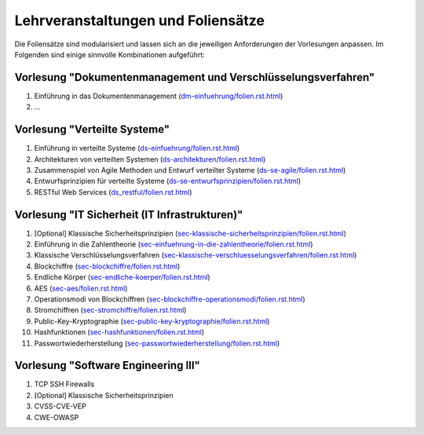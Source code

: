 Lehrveranstaltungen und Foliensätze
===================================

Die Foliensätze sind modularisiert und lassen sich an die jeweiligen Anforderungen der Vorlesungen anpassen. Im Folgenden sind einige sinnvolle Kombinationen aufgeführt:



Vorlesung "Dokumentenmanagement und Verschlüsselungsverfahren"
---------------------------------------------------------------

1. Einführung in das Dokumentenmanagement (`<dm-einfuehrung/folien.rst.html>`__)
2. ...



Vorlesung "Verteilte Systeme"
-----------------------------

1. Einführung in verteilte Systeme (`<ds-einfuehrung/folien.rst.html>`__)
2. Architekturen von verteilten Systemen (`<ds-architekturen/folien.rst.html>`__)
3. Zusammenspiel von Agile Methoden und Entwurf verteilter Systeme (`<ds-se-agile/folien.rst.html>`__)
4. Entwurfsprinzipien für verteilte Systeme (`<ds-se-entwurfsprinzipien/folien.rst.html>`__)
5. RESTful Web Services (`<ds_restful/folien.rst.html>`_)



Vorlesung "IT Sicherheit (IT Infrastrukturen)"
-----------------------------------------------

1. [Optional] Klassische Sicherheitsprinzipien (`<sec-klassische-sicherheitsprinzipien/folien.rst.html>`__)
2. Einführung in die Zahlentheorie (`<sec-einfuehrung-in-die-zahlentheorie/folien.rst.html>`__)
3. Klassische Verschlüsselungsverfahren (`<sec-klassische-verschluesselungsverfahren/folien.rst.html>`__)
4. Blockchiffre (`<sec-blockchiffre/folien.rst.html>`__)
5. Endliche Körper (`<sec-endliche-koerper/folien.rst.html>`__)
6. AES (`<sec-aes/folien.rst.html>`__)
7. Operationsmodi von Blockchiffren (`<sec-blockchiffre-operationsmodi/folien.rst.html>`__)
8. Stromchiffren (`<sec-stromchiffre/folien.rst.html>`__)
9.  Public-Key-Kryptographie (`<sec-public-key-kryptographie/folien.rst.html>`__)
10. Hashfunktionen (`<sec-hashfunktionen/folien.rst.html>`__)
11. Passwortwiederherstellung (`<sec-passwortwiederherstellung/folien.rst.html>`__)


Vorlesung "Software Engineering III"
------------------------------------

1. TCP SSH Firewalls
2. [Optional] Klassische Sicherheitsprinzipien 
3. CVSS-CVE-VEP
4. CWE-OWASP